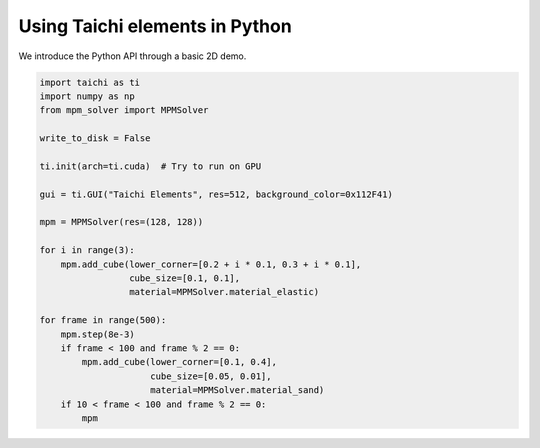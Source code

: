 Using Taichi elements in Python
===============================

We introduce the Python API through a basic 2D demo.

.. code-block:: python

    import taichi as ti
    import numpy as np
    from mpm_solver import MPMSolver

    write_to_disk = False

    ti.init(arch=ti.cuda)  # Try to run on GPU

    gui = ti.GUI("Taichi Elements", res=512, background_color=0x112F41)

    mpm = MPMSolver(res=(128, 128))

    for i in range(3):
        mpm.add_cube(lower_corner=[0.2 + i * 0.1, 0.3 + i * 0.1],
                     cube_size=[0.1, 0.1],
                     material=MPMSolver.material_elastic)

    for frame in range(500):
        mpm.step(8e-3)
        if frame < 100 and frame % 2 == 0:
            mpm.add_cube(lower_corner=[0.1, 0.4],
                         cube_size=[0.05, 0.01],
                         material=MPMSolver.material_sand)
        if 10 < frame < 100 and frame % 2 == 0:
            mpm